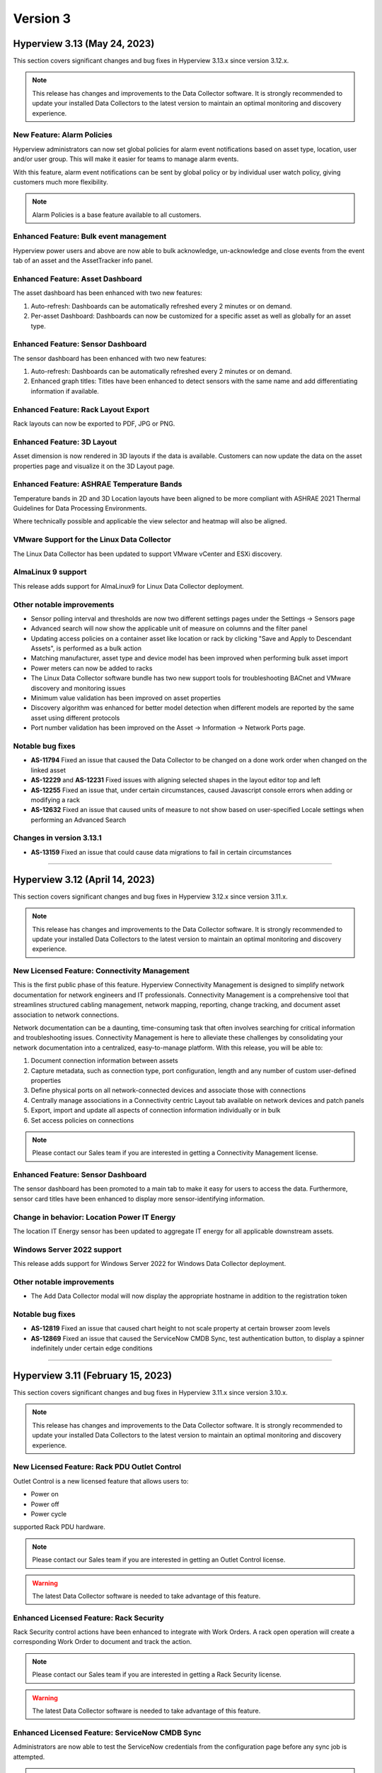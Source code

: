 #########
Version 3
#########
*****************************
Hyperview 3.13 (May 24, 2023)
*****************************
This section covers significant changes and bug fixes in Hyperview 3.13.x since version 3.12.x.

.. raw:: html

	<div class="pb-3"><iframe src="https://player.vimeo.com/video/832040873?h=380400491b" width="640" height="360" frameborder="0" allow="autoplay; fullscreen; picture-in-picture" allowfullscreen></iframe></div>

.. note:: This release has changes and improvements to the Data Collector software. It is strongly recommended to update your installed Data Collectors to the latest version to maintain an optimal monitoring and discovery experience.

===========================
New Feature: Alarm Policies
===========================
Hyperview administrators can now set global policies for alarm event notifications based on asset type, location, user and/or user group. This will make it easier for teams to manage alarm events.

With this feature, alarm event notifications can be sent by global policy or by individual user watch policy, giving customers much more flexibility.

.. note:: Alarm Policies is a base feature available to all customers.

=======================================
Enhanced Feature: Bulk event management
=======================================
Hyperview power users and above are now able to bulk acknowledge, un-acknowledge and close events from the event tab of an asset and the AssetTracker info panel.

=================================
Enhanced Feature: Asset Dashboard
=================================
The asset dashboard has been enhanced with two new features:

1. Auto-refresh: Dashboards can be automatically refreshed every 2 minutes or on demand.
2. Per-asset Dashboard: Dashboards can now be customized for a specific asset as well as globally for an asset type.

==================================
Enhanced Feature: Sensor Dashboard
==================================
The sensor dashboard has been enhanced with two new features:

1. Auto-refresh: Dashboards can be automatically refreshed every 2 minutes or on demand.
2. Enhanced graph titles: Titles have been enhanced to detect sensors with the same name and add differentiating information if available.

====================================
Enhanced Feature: Rack Layout Export
====================================
Rack layouts can now be exported to PDF, JPG or PNG.

===========================
Enhanced Feature: 3D Layout
===========================
Asset dimension is now rendered in 3D layouts if the data is available. Customers can now update the data on the asset properties page and visualize it on the 3D Layout page.

==========================================
Enhanced Feature: ASHRAE Temperature Bands
==========================================
Temperature bands in 2D and 3D Location layouts have been aligned to be more compliant with ASHRAE 2021 Thermal Guidelines for Data Processing Environments.

Where technically possible and applicable the view selector and heatmap will also be aligned.

===========================================
VMware Support for the Linux Data Collector
===========================================
The Linux Data Collector has been updated to support VMware vCenter and ESXi discovery.

===================
AlmaLinux 9 support
===================
This release adds support for AlmaLinux9 for Linux Data Collector deployment.

==========================
Other notable improvements
==========================
- Sensor polling interval and thresholds are now two different settings pages under the Settings -> Sensors page
- Advanced search will now show the applicable unit of measure on columns and the filter panel
- Updating access policies on a container asset like location or rack by clicking "Save and Apply to Descendant Assets", is performed as a bulk action
- Matching manufacturer, asset type and device model has been improved when performing bulk asset import
- Power meters can now be added to racks
- The Linux Data Collector software bundle has two new support tools for troubleshooting BACnet and VMware discovery and monitoring issues
- Minimum value validation has been improved on asset properties
- Discovery algorithm was enhanced for better model detection when different models are reported by the same asset using different protocols
- Port number validation has been improved on the Asset -> Information -> Network Ports page.

=================
Notable bug fixes
=================
- **AS-11794** Fixed an issue that caused the Data Collector to be changed on a done work order when changed on the linked asset
- **AS-12229** and **AS-12231** Fixed issues with aligning selected shapes in the layout editor top and left
- **AS-12255** Fixed an issue that, under certain circumstances, caused Javascript console errors when adding or modifying a rack
- **AS-12632** Fixed an issue that caused units of measure to not show based on user-specified Locale settings when performing an Advanced Search

=========================
Changes in version 3.13.1
=========================
- **AS-13159** Fixed an issue that could cause data migrations to fail in certain circumstances

*****

*******************************
Hyperview 3.12 (April 14, 2023)
*******************************
This section covers significant changes and bug fixes in Hyperview 3.12.x since version 3.11.x.

.. raw:: html

	<div class="pb-3"><iframe src="https://player.vimeo.com/video/821341778?h=f93c6d3fb1" width="640" height="360" frameborder="0" allow="autoplay; fullscreen; picture-in-picture" allowfullscreen></iframe></div>

.. note:: This release has changes and improvements to the Data Collector software. It is strongly recommended to update your installed Data Collectors to the latest version to maintain an optimal monitoring and discovery experience.

=============================================
New Licensed Feature: Connectivity Management
=============================================
This is the first public phase of this feature. Hyperview Connectivity Management is designed to simplify network documentation for network engineers and IT professionals. Connectivity Management is a comprehensive tool that streamlines structured cabling management, network mapping, reporting, change tracking, and document asset association to network connections.

Network documentation can be a daunting, time-consuming task that often involves searching for critical information and troubleshooting issues. Connectivity Management is here to alleviate these challenges by consolidating your network documentation into a centralized, easy-to-manage platform. With this release, you will be able to:

1. Document connection information between assets
2. Capture metadata, such as connection type, port configuration, length and any number of custom user-defined properties
3. Define physical ports on all network-connected devices and associate those with connections
4. Centrally manage associations in a Connectivity centric Layout tab available on network devices and patch panels
5. Export, import and update all aspects of connection information individually or in bulk
6. Set access policies on connections

.. note:: Please contact our Sales team if you are interested in getting a Connectivity Management license.

==================================
Enhanced Feature: Sensor Dashboard
==================================
The sensor dashboard has been promoted to a main tab to make it easy for users to access the data. Furthermore, sensor card titles have been enhanced to display more sensor-identifying information.

============================================
Change in behavior: Location Power IT Energy
============================================
The location IT Energy sensor has been updated to aggregate IT energy for all applicable downstream assets.

===========================
Windows Server 2022 support
===========================
This release adds support for Windows Server 2022 for Windows Data Collector deployment.

==========================
Other notable improvements
==========================
- The Add Data Collector modal will now display the appropriate hostname in addition to the registration token

=================
Notable bug fixes
=================
- **AS-12819** Fixed an issue that caused chart height to not scale property at certain browser zoom levels
- **AS-12869** Fixed an issue that caused the ServiceNow CMDB Sync, test authentication button, to display a spinner indefinitely under certain edge conditions

*****

**********************************
Hyperview 3.11 (February 15, 2023)
**********************************
This section covers significant changes and bug fixes in Hyperview 3.11.x since version 3.10.x.

.. raw:: html

	<div class="pb-3"><iframe src="https://player.vimeo.com/video/801783109?h=c1542f621e" width="640" height="360" frameborder="0" allow="autoplay; fullscreen; picture-in-picture" allowfullscreen></iframe></div>

.. note:: This release has changes and improvements to the Data Collector software. It is strongly recommended to update your installed Data Collectors to the latest version to maintain an optimal monitoring and discovery experience.

=============================================
New Licensed Feature: Rack PDU Outlet Control
=============================================
Outlet Control is a new licensed feature that allows users to:

- Power on
- Power off
- Power cycle

supported Rack PDU hardware.

.. note:: Please contact our Sales team if you are interested in getting an Outlet Control license.

.. warning:: The latest Data Collector software is needed to take advantage of this feature.

========================================
Enhanced Licensed Feature: Rack Security
========================================
Rack Security control actions have been enhanced to integrate with Work Orders. A rack open operation will create a corresponding Work Order to document and track the action.

.. note:: Please contact our Sales team if you are interested in getting a Rack Security license.

.. warning:: The latest Data Collector software is needed to take advantage of this feature.

===============================================
Enhanced Licensed Feature: ServiceNow CMDB Sync
===============================================
Administrators are now able to test the ServiceNow credentials from the configuration page before any sync job is attempted.

.. note:: Please contact our Sales team if you are interested in getting a ServiceNow CMDB Integration license.

============================================
New Feature: Automated Catalog Data Feedback
============================================
A new feature was added to enable the automatic submission of model data to Hyperview when a previously unknown asset model is created. The information is added to a catalog improvement request queue for review and will allow Hyperview to add support to new device models more rapidly.

Hyperview Administrators can manage this setting from the "Settings -> General -> Catalog Data" page.

It is turned *Off* by default.

=============================
New Feature: Sensor Dashboard
=============================
A new sensor dashboard has been added to allow users to better visualize collected sensor data for an asset. Users will be able to toggle between list and card view for sensors.

===============================
Application Layout Improvements
===============================
- The search navigation bar has been added to the top of the product to allow for better access to Quick and Advanced Search features
- The Account Management link has been moved from the bottom left of the application layout to the top right

================================================
2D and 3D Layout: Enhanced Heatmap Visualization
================================================
Heatmap visualization has been enhanced to be more accurate and more performant.

In addition, there was a host of bug fixes, usability and performance improvements.

=================================
Sensor Data Download Improvements
=================================
Sensor data export has been improved to allow for up to 180 days of raw or daily summary data, provided that the range falls within license limits and corresponding data exists. This feature is available from both the application GUI and the API.

==========================
Other notable improvements
==========================
- "Inventory" has been added as an asset lifecycle state with support throughout the product
- Desired rack temperature property update bulk action has been extended to racks
- Improvements have been done to the discovery and monitoring sub-systems to allow for better automatic detection and management of asset IP Address changes
- The multi-rack view has been enhanced to allow for image or PDF export of side-by-side rack elevations
- Data grids have been improved throughout the product with better column filtering, clear column filter buttons, responsive behavior, and paging enhancements
- The asset status has been added to the assets by type and by location grids
- The asset monitoring state has been added to the advanced search column selector
- The asset hierarchy tree load time has been improved
- The rack asset audit page has been improved with a set of UX improvements and bug fixes
- The main navbar -> settings area has been re-organized to improve UX
- The license page has been improved to improve UX

============
Known issues
============
- **AS-12726** Certain Rack PDUs (usually older models) may return unexpected data when an outlet control operation is performed, this may cause the work order to be marked as failed even if it was performed correctly. Standard troubleshooting techniques such as making sure the latest firmware is loaded and restarting the rack PDU controller may resolve the issue. if this fails, please contact Hyperview support.

=================
Notable bug fixes
=================
- **AS-11999** Fixed an issue that caused work order grid export to have a blank asset name under certain conditions
- **AS-12235** Fixed an issue that caused redundant asset change logs to be generated when updating an asset property
- **AS-12273** Fixed an issue that caused the display of desired rack temperature alarm threshold to not be converted to locale settings
- **AS-12401** Fixed an issue that caused the asset property unit of measure to not display correctly
- **AS-12511** Fixed an issue that caused a ServiceNow Sync work order to be created even if a sync schedule is not configured


=========================
Changes in version 3.11.1
=========================
- **AS-12741** Fixed an error that could be triggered under certain conditions while cleaning up stale monitoring IP addresses from assets

=========================
Changes in version 3.11.2
=========================
- **AS-12751** Improved UX when moving a rackable asset with a NULL value for the "Consumed Rack Units" model property
- **AS-12756** Fixed an issue that prevented a Virtual Machine from being moved to its host server from the location picker

=========================
Changes in version 3.11.3
=========================
- **AS-12801** Fixed an issue that caused the 3D view slide-out state to reset if it was opened and closed
- **AS-12814** Fixed an issue that caused an asset to fail discovery if there are invalid values returned to some properties
- **AS-12816** Fixed an issue that caused some properties with very long string values to fail discovery under certain circumstances

*****

*********************************
Hyperview 3.10 (January 18, 2023)
*********************************
This section covers significant changes and bug fixes in Hyperview 3.10.x since version 3.9.x.

.. note:: This release has changes and improvements to the Data Collector software. It is strongly recommended to update your installed Data Collectors to the latest version to maintain an optimal monitoring and discovery experience.

===================================================================
Enhanced Licensed Feature: AssetTracker Gen2 Hardware Certification
===================================================================
This release adds support for MQTT-based second-generation RFID asset-tracking hardware from |Digitalor|. This support is available only on the Linux version of the Data Collector.

.. |Digitalor| raw:: html

   <a href="https://www.digitalor.com/en/" target="_blank">Digitalor</a>

.. note:: Please contact our Sales team if you are interested in getting an AssetTracker license.

*****

*********************************
Hyperview 3.9 (November 16, 2022)
*********************************
This section covers significant changes and bug fixes in Hyperview 3.9.x since version 3.8.x.

.. note:: This release has changes and improvements to the Data Collector software. It is strongly recommended to update your installed Data Collectors to the latest version to maintain an optimal monitoring and discovery experience.

=============================================================
Enhanced Licensed Feature: ServiceNow CMDB Sync Field Mapping
=============================================================
ServiceNow CMDB Sync has been improved in two ways:

1. Hyperview asset data fields are now exposed and can be mapped to custom import field names within the Import Set Table
2. Administrators can now control which asset types to sync to ServiceNow CMDB

.. note:: Please contact our Sales team if you are interested in getting a ServiceNow CMDB Sync license.

=========================================
2D and 3D Layout Visualization: New Icons
=========================================
Power users and above can now add fire safety shapes to 2D and 3D layouts. The following new shapes have been added:

- Sprinkler head
- Fire extinguisher
- Smoke detector
- Fire strobe
- Fire alarm pull

In addition, there was a host of minor bug fixes, usability and performance improvements.

======================================================
BACnet/IP is now supported in the Linux Data Collector
======================================================
The Linux Data Collector is now able to monitor BACnet/IP assets.

.. note:: As part of this work, the Data Collector will act as a BACnet/IP client. The BACnet server functionality has been removed from the product.

===========================
Rack Temperature Management
===========================
Rack temperature management has been improved.

The desired rack temperature property can now be set on the location and inherited by child racks. It is also customizable on a rack-by-rack basis.

Additional temperature thresholds have been added to allow users to trigger alarm events based on this new property. These thresholds are disabled by default and can be enabled by administrators.

========================
Bulk Action improvements
========================
- Users can now update certain asset properties such as design value or desired rack temperature in bulk
- Users can now set the control operations Data Collector
- Users can now set the control operations firmware update credentials

============================
Control Operations: Firmware
============================
For devices that use HTTP/HTTPS for firmware updates. Users can now select either HTTP or HTTPS for the protocol and customize the port. The defaults will remain HTTPS and 443 for protocol and port respectively.

==========================
Other notable improvements
==========================
- IPMI discovery for Supermicro has been improved. **Please make sure to update to the latest version of the Data Collector**
- Network devices will now show the interface alias if there is one configured and the device supports RFC2863
- New customers will receive a new activation email template from the platform
- The sensor value retrieval API has been refactored for more performance
- The Settings navigation menu has been improved for better usability
- User password validation rules have been improved
- Asset weight is now indexed and can be used in Advanced Search
- Asset properties that are inherited from the catalog, such as rated power, rated voltage and consumed rack units, are now indexed and can be used in Advanced Search
- Power Supplies can now be added as custom components
- The "Desired Temperature" property name has been renamed to "Desired Rack Temperature" to better reflect its function

============
Known issues
============
- **AS-12305** When navigating to advanced search results from a direct link, further filtering can be broken if the search location is not the All location
- **AS-12317** If a Rack PDU with rack door security is moved between two racks the Asset Tree decoration will be displayed on both racks until the next browser refresh

=================
Notable bug fixes
=================
- **AS-12016** Fan sensors detected over IPMI had the wrong type
- **AS-12043** Certain browser settings can cause exported data filename to have the word "undefined" in place of timezone
- **AS-11959** AssetTracker RFID Tag collision alarm events could not be cleared under certain circumstances
- **AS-12145** Advanced Search did not convert filter values to user locale settings
- **AS-12288** Small rectangle grids could not be created in 2D location layout

========================
Changes in version 3.9.1
========================
- **AS-12289** Fixed an issue where the same GUID returned over IPMI can cause Dell servers to be merged
- **AS-12326** Fixed an issue that caused layouts without a grid to not be rendered correctly
- **AS-6832** Enhanced results view in the asset picker component to support more than 10 search results

========================
Changes in version 3.9.2
========================
- **AS-12329** Fixed an issue that caused the Desired Rack Temperature warning threshold to be missing a "less than" condition
- **AS-12392** Fixed an issue that caused the property list to be empty when adding new property-based sensor thresholds

========================
Changes in version 3.9.3
========================
- **AS-11880** Fixed an issue that caused certain switches to be merged
- **AS-12397** Fixed a bug that caused the storage gauge to appear broken under certain conditions
- **AS-12199** Enhanced Juniper EX virtual chassis support
- **AS-12217** Enhanced support for RLE technologies sensors
- **AS-12242** Enhanced support for Juniper EX switch sensors
- **AS-12318** Enhanced support for Rittal LCP Cooling systems
- **AS-12346** Added support for Servercheck SensorGateway

*****

**********************************
Hyperview 3.8 (September 16, 2022)
**********************************
This section covers significant changes and bug fixes in Hyperview 3.8.x since version 3.7.x.

.. note:: Please install the latest Data Collector for optimal device monitoring and discovery.

============================================================================
Enhanced Licensed Feature: ServiceNow CMDB Sync Integration With Work Orders
============================================================================
ServiceNow CMDB Sync schedule and report are now available in the Work Orders section of the product.

.. image:: /release-notes/media/sn_cmdb_sync_workorder.png
   :width: 1919
   :alt: ServiceNow CMDB Sync work order

.. note:: Please contact our Sales team if you are interested in getting a ServiceNow CMDB Sync license.

============================================================
2D and 3D Layout Visualization: Power Utilization Percentage
============================================================

Rack Power Utilization has been added as a visualization option in the 2D and 3D view panel asset data.

.. image:: /release-notes/media/power_utilization_percentage_view.png
   :width: 1919
   :alt: Power utilization percentage layout view

==========================
Other notable improvements
==========================

- SVG background image support has been improved in 3D layouts
- Serial Number matching algorithm has been improved
- Location picker improvements across the product
- Advanced Grids have been improved to deal better with browser disconnections and timeouts
- A new analyzer was added to automatically calculate the power utilization percentage for racks and locations
- The Rack Space KPIs dashboard widget has been improved to work better on small screens
- Improved multi-rack layout view to page data properly on high-resolution screens with large zoom levels
- Improved Dell iDRAC SNMP definitions to support power consumption sensors

=================
Notable bug fixes
=================
- **AS-11969** Unable to clear some asset properties after setting them to null
- **AS-11555** Certain conditions can cause the Linux Data Collector update script to ignore errors
- **AS-11772** Firmware installations data grid does not match partial IP addresses consistently

========================
Changes in version 3.8.1
========================
- **AS-12076** Addressed a bug that could trigger errors during WMI discovery

========================
Changes in version 3.8.2
========================
- **AS-12103** Enhanced reaction time to the **Sync Now** request in the ServiceNow CMDB Sync feature

========================
Changes in version 3.8.3
========================
- **AS-12128** Optimized discovery analyzer data dequeue algorithm

========================
Changes in version 3.8.4
========================
- **AS-12138** Fixed a table width issue in the rack asset audit page
- **AS-12139** and **AS-12140** Optimized sensor indexing efficiency
- **AS-12141** Changed steady state sensor computations for container assets, e.g. racks, from every 15 minutes to every 20 minutes

========================
Changes in version 3.8.5
========================
- **AS-12186** Fixed an issue that could cause the change log data grid to not render properly when certain log messages are detected

*****

*******************************
Hyperview 3.7 (August 24, 2022)
*******************************
This section covers significant changes and bug fixes in Hyperview 3.7.x since version 3.6.x.

.. raw:: html

	<div class="pb-3"><iframe title="vimeo-player" src="https://player.vimeo.com/video/745165617?h=e0e366da7e" width="640" height="360" frameborder="0" allowfullscreen></iframe></div>

.. note:: Please install the latest Data Collector for optimal device monitoring and discovery.

=======================
New feature: Work Notes
=======================

Work Notes is a new feature that is part of the core application license and is available to all users. It enables new asset-centric collaboration workflows. For example:

- Write prioritized notes on an asset
- Attach documents and images to Work Notes
- Tag users in Work Notes and receive notifications when tagged in a note

=================================================================
Enhanced licensed feature: Firmware Management -> Update Firmware
=================================================================

Firmware update capability is now enabled on the **Linux** version of the Data Collector on the AMD64 and ARM64 versions.

.. note:: Please contact our Sales team if you are interested in getting a Firmware Management license.

==========================
Other notable improvements
==========================

- The Raspberry Pi version of the Linux Data Collector is now out of beta
- The License page has been improved to show full license information
- The Management of AssetTracker alarms has been improved, with more analytics and automatic resolution of certain alarm events
- The Design Value property has been added to Advanced Search

=================
Notable bug fixes
=================

- **AS-11399:** Sensor graph does not get generated upon switching from a time range that has no data to a time range with data
- **AS-11306:** Information dropdown not optimized for lower resolution screens
- **AS-11412:** While editing a floor plan layout, Snap to Grid becomes read-only upon selection
- **AS-11795:** All-location status not updated under certain circumstances
- **AS-11908:** Mobile navbar cuts off for lower resolution mobile devices

*****

*****************************
Hyperview 3.6 (July 15, 2022)
*****************************
This section covers significant changes and bug fixes in Hyperview 3.6.x since version 3.5.x.

.. raw:: html

	<div class="pb-3"><iframe src="https://player.vimeo.com/video/733686558?h=d127d279dc" width="640" height="360" frameborder="0" allow="autoplay; fullscreen; picture-in-picture" allowfullscreen></iframe></div>

.. note:: Please install the latest Data Collector for optimal device monitoring and discovery.

========================
New feature: Work Orders
========================
Work Orders is a new subsystem in Hyperview. It is the information hub to track operations that interact with external systems, for example, a bulk firmware update Job.
The Work Orders feature is part of the standard Hyperview license. Certain features that interact with it may be licensed separately.

==============================================================================
Enhanced licensed feature: Firmware Management -> Unmanaged Firmware Reporting
==============================================================================
Both managed and unmanaged firmware can now be viewed, searched and reported on centrally.

=================================================================
Enhanced licensed feature: Firmware Management -> Update Firmware
=================================================================
Administrators and data center managers can now trigger an update of managed firmware centrally. This is available for individual devices and as a bulk action.

.. note:: Please contact our Sales team if you are interested in getting a Firmware Management license.

==========================================================
New licensed feature: Integrations -> ServiceNow CMDB Sync
==========================================================
Hyperview is now able to dynamically push asset information to ServiceNow CMDB. The integration works with the ServiceNow Import Set API and has been tested with ServiceNow (Rome).

.. note:: Please contact our Sales team if you are interested in getting a ServiceNow CMDB sync license.

==========
3D layouts
==========
3D layouts now have a **focus** mode that allows users to focus on a subset of the assets on display. This is especially useful for larger data centers.

Multi-level heat maps are now available as a layer in 3D layouts for racks that have appropriately linked sensors.

==========================
Other notable improvements
==========================

- Login page design and functionality has been improved.
- User experience for copy-and-paste of labels has been improved.
- AssetTracker data grid filtering, sorting and export features were improved.

===========
API changes
===========
.. tip:: As of version 3.6 API changes are now in the :ref:`API Changelog<Api_changelog-doc>` section of the documentation.

=================
Notable bug fixes
=================

- **AS-11398:** Invalid GUIDs reported by assets during auto-discovery are ignored.

- **AS-11435:** Certain SVG formatted images were not displaying correctly in the 3D layout. This is now fixed.

- **AS-11371:** Placing a tile on a grid after a tile was placed there and deleted was causing an error. This is now fixed.

- **AS-11370:** Loading placeholder remains under asset tree when height is changed. This is now fixed.

- **AS-11556:** Peak/Average kWh sensors were computing every other hour/day. This is now fixed.

- **AS-11550:** Reachability monitoring was setting the last check value in the wrong field. This caused the feature to work too hard for results. This is now fixed.

- **AS-10643:** Users that did not have the Administrator role could not go to Advanced search if they did not have access to the All location. This is now fixed.

============
Known issues
============
* **AS-11759** Advanced Search location picker does not support selecting inaccessible nodes with only non-container, device asset children.

*****

***************************
Hyperview 3.5 (May 3, 2022)
***************************
This section covers significant changes and bug fixes in Hyperview 3.5.x since version 3.4.x.

.. raw:: html

	<div class="pb-3"><iframe src="https://player.vimeo.com/video/709661189?h=bbbe16c9b7" width="640" height="360" frameborder="0" allow="autoplay; fullscreen; picture-in-picture" allowfullscreen></iframe></div>

.. note:: Please install the latest Data Collector for optimal device monitoring and discovery.

==========
3D layouts
==========
You can now view location floor plan layouts in 3D. The Layout page (location → *Layout*) features a new button that lets you toggle between 3D and 2D views. In addition to details surfaced in 2D view, a location layout's 3D view shows important information such as:

* Assets contained within each rack
* Floor-, underfloor-, and ceiling-mounted assets
* Height of floor-mounted assets, such as racks

If product dimensions are missing in model data, default values are used for 3D visualization. Furthermore, a View Contained Assets button appears in 3D view which lets you select floor-mounted assets to reveal contained assets. Hovering on a floor-mounted or contained asset shows the name of the asset. Clicking the asset shows a pop-up with relevant details, and double-clicking it opens its Dashboard.

.. note:: 3D view is currently read-only and limited to 1000 floor-mounted assets. Only layouts with grids are supported. Shapes, labels, environmental sensor icons, and Rack Security icons currently appear in 2D.

==========================
New widgets: Asset Summary
==========================
Location and Rack Dashboards now feature an Asset Summary widget by default. It shows the number of descendent assets that have Critical, Warning, and Normal alarm event statuses. You can click the View Assets button for a given status to see corresponding assets in the Advanced Search grid.

===========================
Rack Elevation enhancements
===========================
Rack Elevation views (on the rack layout, multi-rack views, and the Rack Elevation dashboard widget) now feature Status and Lifecycle State settings that are preserved and applied across all racks for the current user. Status, which is selected by default, lets you highlight contained assets in the Rack Elevation based on alarm status (Normal, Warning, and Critical). Lifecycle state highlights assets based on their current lifecycle state (Active, Planned, Procurement, Staging, and Retired). Based on your selection, the right edge of an asset in the Rack Elevation will be highlighted to indicate its Status or Lifecycle State value.

============================
Advanced Search improvements
============================
The Type field is now optional in the Advanced Search Filters pane (*Search → Advanced → Filters*) while selecting and filtering on property and sensor filters, Status, and Lifecycle State. Additionally, columns are not filtered for a given asset type.

==========================
Other notable improvements
==========================
While updating an asset's location from the *Information → Properties* page, a warning appears if the new location's access policy differs from that of the current location. If you are an Administrator, the warning message will allow you to select which access policy to apply. For Data Center Managers and Power Users, the options in the warning message will be read-only.

===========
API changes
===========
.. tip:: All API changes are reflected in the corresponding Open API (aka Swagger) interfaces, which can be accessed from the *Help* menu in Hyperview.

New AssetSummaryWidget endpoint
-------------------------------
+-----------------------------------------------------------------------+------------------------------------------------------------------------------------------------------------+
| **New API Route**                                                     | **Description**                                                                                            |
+-----------------------------------------------------------------------+------------------------------------------------------------------------------------------------------------+
| ``GET /api/asset/widget/assetSummaryWidget/{assetId}``                | Returns status names and number of contained assets for the AssetSummaryWidget                             |
+-----------------------------------------------------------------------+------------------------------------------------------------------------------------------------------------+

Other notable changes
---------------------
The ``AssetDTO`` object now features an ``accessPolicyId`` field.

=================
Notable bug fixes
=================
* **AS-11233** The Rack Space Availability location widget was querying each child rack's sensors instead of using its own computed sensors. This has been addressed. As a result, the Rack Space Availability widget is much more efficient for locations with many racks.
* **AS-11249** While using Google Chrome on iOS or iPadOS version 15.x.x, the background image of a location layout would cover the grid and any assets, labels, and environmental sensors that are included. This has been fixed.

============
Known issues
============
* **AS-11248** Certain products have their Rated Power set to 0 in the Hyperview Catalog, which is incorrect and throwing computed sensor analyzer exceptions.
* **AS-11399** Sensor graphs do not appear if you switch from a time range with no data to a time range that has data. This persists as long as the current graph modal is open.
* **AS-11412** While aligning objects on a floor plan layout, selecting the Snap to Grid option makes it read-only for the remainder of the Edit session.

========================
Changes in version 3.5.1
========================
Enhancements
------------
* Daily sensor summary computation is now much more efficient. Note that daily summary data is calculated after UTC midnight.
* The Help link on the Bulk Import page has been removed in order to reduce visual clutter.

*****

*****************************
Hyperview 3.4 (April 6, 2022)
*****************************
This section covers significant changes and bug fixes in Hyperview 3.4.x since version 3.3.x.

.. raw:: html

	<div class="pb-3"><iframe src="https://player.vimeo.com/video/698389123" width="640" height="360" frameborder="0" allow="autoplay; fullscreen" allowfullscreen></iframe></div>

.. note:: Please install the latest Data Collector for optimal device monitoring and discovery.

==========================
Product catalog management
==========================
You can now access the product catalog directly from Hyperview. Users can now also add their own models and model images. A new Catalog menu is available as part of the default Infrastructure Management license, which lets all users view and search existing device models (*Catalog → Models*) and manufacturers (*Catalog → Manufacturers*). Both pages are searchable and can be filtered to find the exact set of records you are looking for.

Catalog records have three possible sources: Application (retrieved from the master product catalog), Discovery (discovered locally), and User (added and managed manually by Power Users and above; note that Power Users cannot delete records). Furthermore, you can bulk update the asset model; see "New bulk actions..." section below.

=========================================
New licensed feature: Firmware Management
=========================================
Firmware Management is a separately licensed set of features that lets you view and interact with firmware records. For example, you can:

* Look up assets that have a specific firmware version installed
* Review firmware versions and associated assets
* Download firmware
* View firmware release notes
* Get alerted to outdated firmware

.. note:: Please contact our Sales team if you are interested in getting a Firmware Management license.

=================================
Linux Data Collector enhancements
=================================
Starting with Hyperview 3.4, the Linux Data Collector for AMD64 architectures is formally out of beta. We have also added a new Data Collector for Raspberry Pi devices (RPI ARM64) that is currently in beta. Administrators can download the latest Data Collectors from *Discoveries → Download Data Collector*.

In addition, both Linux Data Collector types have been enhanced as follows:

* Now supports CentOS (version 7 or later) and Red Hat Enterprise Linux (versions 7.x and 8.x).
* Features a new update script (*update-dc.sh*) that lets you preserve your existing configuration.
* AssetTracker support added (only relevant to AssetTracker licensees).
* You can now configure proxies.
* Added support for Modbus TCP protocol.

====================================================
New bulk actions: Update Access Policy, Update Model
====================================================
Hyperview has two new bulk actions:

* Update Access Policy (which lets Administrators update the Access Policy for selected assets), and
* Update Model (which allows Power Users and above to update the asset model for selected assets of interchangeable types).

Both actions are available from the Bulk Actions menu on the Assets By Type, Assets By Location, and Advanced Search pages.

=====================================================
New Delta-T and average temperature sensors for racks
=====================================================
The following new computed sensors have been added for racks with linked temperature sensors:

* Average Temperature Front Top (shows the average temperature in the front top part of the rack)
* Average Temperature Rear Top (shows the average temperature in the rear-top part of the rack)
* Average Temperature Front Middle (shows the average temperature in the front-middle part of the rack)
* Average Temperature Rear Middle (shows the average temperature in the rear-middle part of the rack)
* Average Temperature Front Bottom (shows the average temperature in the front bottom part of the rack)
* Average Temperature Rear Bottom (shows the average temperature in the rear-bottom part of the rack)
* Delta-T Top (shows the difference between the average front and rear temperatures for the top of the rack)
* Delta-T Middle (shows the difference between the average front and rear temperatures for the middle of the rack)
* Delta-T Bottom (shows the difference between the average front and rear temperatures for the bottom of the rack)

Values will be in Celsius or Fahrenheit, as per your locale settings (*Settings → Locale*; Administrator-only). Note that the availability of these sensors will depend on which rack sides (front or rear) and RUs (in the front, middle, or back) the temperature sensors are linked to. For example, for each side of a 42 RU rack, RUs 1-14 are considered the bottom, 15-28 are considered the middle, and 29-42 are considered the top.

Furthermore, Power Users and above can specify how average temperature values are calculated for Delta-T sensors (i.e. subtract front from rear, or rear from front). A new Cooling section has been added to the Properties page (rack → *Information → Properties*) that features a relevant Rack Delta-T Calculation Orientation property.

==========================
Miscellaneous improvements
==========================
* Assets By Type and Assets By Location pages now feature an "Open in Advanced Search" button that opens the current grid as Advanced Search results.
* The Advanced Search grid features a new default column, Lifecycle State. Furthermore, you can now filter by Status and Lifecycle State values.
* Line Card/Switch Module is now available as a custom component type.
* Location heat maps have been improved to only use recent sensor values (i.e. updated within 30 minutes).
* Monitoring is automatically turned on for discovered devices that were originally manually created (assuming the discovery's "Monitor newly discovered assets by default" setting is turned on).
* The Cost Per Kilowatt location property has been updated to Cost Per Kilowatt Hour, which is typically more relevant.
* Rack Elevation label settings are now automatically saved in your browser and applied to all racks.
* Pop-up text for Location picker search results (for example, while linking sensors) now feature full asset location paths.
* Enhance Geist Rack PDU SNMP definitions now support an additional discoverable serial number.
* The License page (*Settings → License*) now shows installed feature licenses in green and other feature licenses in orange.
* The Information dropdown menu for assets now groups related menu items.

===========
API changes
===========
.. tip:: All API changes are reflected in the corresponding Open API (aka Swagger) interfaces, which can be accessed from the *Help* menu in Hyperview.

Deprecations
------------
.. note:: Do not write new integrations for deprecated routes as they will be removed in a future release. If you have already integrated against a route that is currently deprecated (or is slated for deprecation), please update the existing integration accordingly.

The following endpoints have been deprecated in Hyperview 3.4:

* ``/api/asset/alarmEvents``
* ``/api/asset/assetsByType``
* ``/api/asset/assetTrackerAlarmEvents``
* ``/api/asset/containedAssets/general/{assetId}``
* ``/api/asset/customComponents``
* ``/api/asset/pduBreakers`` (``POST`` only)

New AvailableFirmwareVersions endpoint (licensed feature)
---------------------------------------------------------
+-----------------------------------------------------------------------+------------------------------------------------------------------------------------------------------------+
| **New API Route**                                                     | **Description**                                                                                            |
+-----------------------------------------------------------------------+------------------------------------------------------------------------------------------------------------+
| ``GET /api/asset/availableFirmwareVersions/{assetId}``                | Returns a list of all available firmware versions for a specific asset                                     |
+-----------------------------------------------------------------------+------------------------------------------------------------------------------------------------------------+

New Bulk endpoints
------------------
+-----------------------------------------------------------------------+------------------------------------------------------------------------------------------------------------+
| **New API Route**                                                     | **Description**                                                                                            |
+-----------------------------------------------------------------------+------------------------------------------------------------------------------------------------------------+
| ``POST /api/asset/bulk/assets/updateAccessPolicy``                    | Updates associations between a single access policy and one or more assets                                 |
+-----------------------------------------------------------------------+------------------------------------------------------------------------------------------------------------+
| ``POST /api/asset/bulk/assets/updateProduct``                         | Updates associations between a single product and one or more assets                                       |
+-----------------------------------------------------------------------+------------------------------------------------------------------------------------------------------------+

New FirmwareDownload endpoints (licensed feature)
-------------------------------------------------
+-----------------------------------------------------------------------+------------------------------------------------------------------------------------------------------------+
| **New API Route**                                                     | **Description**                                                                                            |
+-----------------------------------------------------------------------+------------------------------------------------------------------------------------------------------------+
| ``GET /api/product/firmwareDownload/installFile/{firmwareVersionId}`` | Downloads a specific firmware version                                                                      |
+-----------------------------------------------------------------------+------------------------------------------------------------------------------------------------------------+
| ``GET /api/product/firmwareDownload/releaseNote/{firmwareVersionId}`` | Downloads a firmware version's release notes                                                               |
+-----------------------------------------------------------------------+------------------------------------------------------------------------------------------------------------+

New FirmwareVersions endpoints (licensed feature)
-------------------------------------------------
+-----------------------------------------------------------------------+------------------------------------------------------------------------------------------------------------+
| **New API Route**                                                     | **Description**                                                                                            |
+-----------------------------------------------------------------------+------------------------------------------------------------------------------------------------------------+
| ``GET /api/product/firmwareVersions/{firmwareVersionId}``             | Returns details of a single firmware version                                                               |
+-----------------------------------------------------------------------+------------------------------------------------------------------------------------------------------------+
| ``GET /api/product/firmwareVersions/firmware/{firmwareId}``           | Returns a list of firmware versions for a specific firmware                                                |
+-----------------------------------------------------------------------+------------------------------------------------------------------------------------------------------------+

New Manufacturers endpoints
---------------------------
+-----------------------------------------------------------------------+------------------------------------------------------------------------------------------------------------+
| **New API Route**                                                     | **Description**                                                                                            |
+-----------------------------------------------------------------------+------------------------------------------------------------------------------------------------------------+
| ``GET /api/product/manufacturers``                                    | Returns a list of manufacturers                                                                            |
+-----------------------------------------------------------------------+------------------------------------------------------------------------------------------------------------+
| ``POST /api/product/manufacturers``                                   | Creates a manufacturer                                                                                     |
+-----------------------------------------------------------------------+------------------------------------------------------------------------------------------------------------+
| ``DELETE /api/product/manufacturers/{id}``                            | Deletes a specific manufacturer                                                                            |
+-----------------------------------------------------------------------+------------------------------------------------------------------------------------------------------------+
| ``PUT /api/product/manufacturers/{id}``                               | Updates a specific manufacturer                                                                            |
+-----------------------------------------------------------------------+------------------------------------------------------------------------------------------------------------+

New PduBreakers endpoint
------------------------
+-----------------------------------------------------------------------+------------------------------------------------------------------------------------------------------------+
| **New API Route**                                                     | **Description**                                                                                            |
+-----------------------------------------------------------------------+------------------------------------------------------------------------------------------------------------+
| ``PUT /api/asset/pduBreakers/breakerStatus/{pduBreakerId}``           | Updates a PDU breaker status                                                                               |
+-----------------------------------------------------------------------+------------------------------------------------------------------------------------------------------------+

New ProductProperties endpoints
-------------------------------
+-----------------------------------------------------------------------+------------------------------------------------------------------------------------------------------------+
| **New API Route**                                                     | **Description**                                                                                            |
+-----------------------------------------------------------------------+------------------------------------------------------------------------------------------------------------+
| ``GET /api/product/productProperties/{productId}``                    | Returns a list of product properties                                                                       |
+-----------------------------------------------------------------------+------------------------------------------------------------------------------------------------------------+
| ``POST /api/product/productProperties/{productId}``                   | Creates a product property                                                                                 |
+-----------------------------------------------------------------------+------------------------------------------------------------------------------------------------------------+
| ``DELETE /api/product/productProperties/{id}``                        | Deletes a product property                                                                                 |
+-----------------------------------------------------------------------+------------------------------------------------------------------------------------------------------------+
| ``PUT /api/product/productProperties/{id}``                           | Updates a product property                                                                                 |
+-----------------------------------------------------------------------+------------------------------------------------------------------------------------------------------------+

New ProductPropertyKeys endpoint
--------------------------------
+-----------------------------------------------------------------------+------------------------------------------------------------------------------------------------------------+
| **New API Route**                                                     | **Description**                                                                                            |
+-----------------------------------------------------------------------+------------------------------------------------------------------------------------------------------------+
| ``GET /api/product/productPropertyKeys/{productTypeId}``              | Returns all property keys for a product type                                                               |
+-----------------------------------------------------------------------+------------------------------------------------------------------------------------------------------------+

New Products endpoints
----------------------
+-----------------------------------------------------------------------+------------------------------------------------------------------------------------------------------------+
| **New API Route**                                                     | **Description**                                                                                            |
+-----------------------------------------------------------------------+------------------------------------------------------------------------------------------------------------+
| ``GET /api/product/products``                                         | Returns a list of products                                                                                 |
+-----------------------------------------------------------------------+------------------------------------------------------------------------------------------------------------+
| ``POST /api/product/products``                                        | Creates a new product                                                                                      |
+-----------------------------------------------------------------------+------------------------------------------------------------------------------------------------------------+
| ``DELETE /api/product/products/{id}``                                 | Deletes a product                                                                                          |
+-----------------------------------------------------------------------+------------------------------------------------------------------------------------------------------------+
| ``PUT /api/product/products/{id}``                                    | Updates a product                                                                                          |
+-----------------------------------------------------------------------+------------------------------------------------------------------------------------------------------------+
| ``GET /api/product/products/{id}``                                    | Returns a specific product                                                                                 |
+-----------------------------------------------------------------------+------------------------------------------------------------------------------------------------------------+

New UserProductImages endpoints
-------------------------------
+-----------------------------------------------------------------------+------------------------------------------------------------------------------------------------------------+
| **New API Route**                                                     | **Description**                                                                                            |
+-----------------------------------------------------------------------+------------------------------------------------------------------------------------------------------------+
| ``GET /api/product/userProductImages/{productId}``                    | Returns a list of product images                                                                           |
+-----------------------------------------------------------------------+------------------------------------------------------------------------------------------------------------+
| ``POST /api/product/userProductImages/{productId}``                   | Uploads a product image and associated data                                                                |
+-----------------------------------------------------------------------+------------------------------------------------------------------------------------------------------------+
| ``DELETE /api/product/userProductImages/{id}``                        | Deletes a product image                                                                                    |
+-----------------------------------------------------------------------+------------------------------------------------------------------------------------------------------------+

=================
Notable bug fixes
=================
* **AS-10898** (Document Management licensees only) Added missing validation for the Add button in the Add Document modal.
* **AS-10899** (Document Management licensees only) It was possible to submit an Add New Document request without selecting a file. This has been addressed.
* **AS-11007** Assets would not get reindexed for search upon deleting an asset property. This has been fixed.
* **AS-11012** Fixed some typos for Spanish locales.

============
Known issues
============
* **AS-10643** Users without access to the All location cannot open the Advanced Search page.
* **AS-11064** If you change an asset's type from "Small UPS" to "UPS" (and assuming the Small UPS was under the rack), the asset's location stays the same.
* **AS-11247** Upon applying Advanced Search filters that do not return any assets, refreshing the page using your browser's Reload/Refresh button shows an incorrect (and redundant) Bootstrap message. The same issue appears for assets without any children if you go to *Information → Assets → Open in Advanced Search*.
* **AS-11249** While using Google Chrome on iOS or iPadOS version 15.x.x, the background image of a location layout covers the grid and any assets, labels, and environmental sensors that are included.

*****

********************************
Hyperview 3.3 (January 17, 2022)
********************************
This section covers significant changes and bug fixes in Hyperview 3.3.x since version 3.2.x.

.. raw:: html

	<div class="pb-3"><iframe src="https://player.vimeo.com/video/669621536" width="640" height="360" frameborder="0" allow="autoplay; fullscreen" allowfullscreen></iframe></div>

.. note:: Please ensure you have the latest Data Collector installed for optimal device monitoring and discovery.

==================================
New licensed feature: AssetTracker
==================================
AssetTracker is an RFID asset tracking solution for data centers that lets you detect and audit assets at the rack U level in real-time. AssetTracker master modules are physically installed on racks you wish to track, which in turn host RFID tags that are attached to racked assets. Expansion modules can be daisy-chained to master modules as needed. Module and asset tag records can be viewed and managed from the new licensee-only AssetTracker page (*Assets → AssetTracker*).

The Hyperview Data Collector has been enhanced in this version to communicate with AssetTracker modules. Relevant alarm events are generated at the rack or All location levels, as appropriate, which makes it convenient to stay on top of changes. Fields for AssetTracker Master Module ID (the unique identifier for a given module) and AssetTracker ID (the unique identifier for a tag) now appear across the Properties page, the Add New page, and modals to add or update asset records. Furthermore, the Advanced Search page has been enhanced to include new Asset Property (String) filters for AssetTracker Master Module ID and AssetTracker ID.

.. note:: Please contact our Sales team if you are interested in getting an AssetTracker license.

=================================================
Linux support for Hyperview Data Collector (beta)
=================================================
This release features a beta version of the Hyperview Data Collector for Linux. It is compatible with Debian 10.xx and 11.xx, and Ubuntu Server LTS 18.04.xx and 20.04.xx. The Download Data Collector modal (*Discoveries → Data Collectors → Download Data Collectors*; Administrator-only) now lets you specify the OS you wish to download the data collector for. Note that at this time the Linux data collector only supports the following protocols: SSH, SNMP, and IPMI. Other than that, from a Hyperview user's standpoint, the overall discovery experience is identical for Windows and Linux data collectors.

==========================
Miscellaneous improvements
==========================
* The Saved Searches feature in Advanced Search now lets any kind of user (including read-only users) save and delete personal searches.
* The Watched Assets grid (*Account → Watched Assets*) has been improved to show up to 100 rows per page.

===========
API changes
===========
.. tip:: All API changes are reflected in the corresponding Open API (aka Swagger) interfaces, which can be accessed from the *Help* menu in Hyperview.

New endpoints
-------------
The following routes have been added to the Hyperview API (only relevant to AssetTracker licensees):

* ``GET /api/asset/assetTrackerAlarmEvents``: Returns a list of events for a specific AssetTracker asset
* ``GET /api/asset/assetTrackerContainedAssets``: Returns a list of AssetTracker assets or placeholder assets that are contained inside the given AssetTracker parent
* ``GET /api/asset/assetTrackerMasterModuleData``: Retrieves all AssetTracker master module data
* ``DELETE /api/asset/assetTrackerMasterModuleData/{id}``: Deletes a specific AssetTracker master module's data

=================
Notable bug fixes
=================
* **AS-9983** While entering a value for a Date custom property, the date format was occasionally inconsistent and threw a console error. This has been fixed.
* **AS-10449** The Asset Hierarchy would not load for users who do not have access to the All location. This has been fixed.
* **AS-10513** (Document Management licensees only) A false error message and console error would appear upon adding a document of Link type. This has been addressed.
* **AS-10536** (API) As an API client, moving a rackable asset with an Unknown rack side to a rack would not throw an exception. This has been fixed.
* **AS-10540** For rackable devices, updating the Rack Unit property value from 1 or more to 0, and then back to the original value would incorrectly throw an exception. This has been addressed.

============
Known issues
============
* **AS-10643** Users who do not have access to the All location cannot open the Advanced Search page.
* **AS-10874** (AssetTracker licensees only) Using a NETUN Scanner to scan asset tags results in duplicate AssetTracker ID entries and log entries.

========================
Changes in version 3.3.1
========================
Bug fixes
---------
* **AS-10974** Fixed an issue with the linked Sales email for unlicensed features.

========================
Changes in version 3.3.2
========================
Bug fixes
---------
* **AS-11008** Increased the length of Choice custom property values to 256 characters per line in order to accommodate more choices per custom property.

*****

*********************************
Hyperview 3.2 (November 18, 2021)
*********************************
This section covers significant changes and bug fixes in Hyperview 3.2.x since version 3.1.x.

.. raw:: html

	<div class="pb-3"><iframe src="https://player.vimeo.com/video/646672064" width="640" height="360" frameborder="0" allow="autoplay; fullscreen" allowfullscreen></iframe></div>

.. note:: Please ensure you have the latest Data Collector installed for optimal device monitoring and discovery.

=================================
New bulk action: Update Lifecycle
=================================
You can now update lifecycle values for one or more eligible assets from the Bulk Actions menu, which in turn is available from Advanced Search, Assets By Type, and Assets By Location pages. Eligible assets are all asset types except Location, Rack, and Unknown. The Bulk Update Lifecycle modal allows you to set values for one or more of the following fields: State, Commission Date, Retirement Date and End of Life Date.

========================================================
New Saved Search feature and various search enhancements
========================================================
The Advanced Search page now lets you save searches to be re-run later. There are two new buttons on the page: *Save* (lets you save a search) and *Saved Searches* (opens the Saved Searches panel, which lists existing saved personal and global searches). Any user can perform an Advanced Search, apply filters, write a manual query, or both, and then save it. Personal saved searches are only available to the user who created them and are listed under My Searches in the Saved Searches panel. Only Administrators can save and manage global searches, which are available to all users and appear under Global Searches in the Saved Searches panel. To apply a personal or global saved search, simply select it in the panel and click Search.

Furthermore, starting with this version:

* Advanced Search supports two new columns and filters that can be added from the Filters panel: IP Address and Bay Location. If there are multiple IP addresses for a given asset, they will appear as a comma-separated string.
* The Advanced Search page features a new Refresh button.
* You can search by component serial number using Quick Search and Advanced Search.

=====================================================
Rack Side and Rack Position support for zero U assets
=====================================================
You can now set a Rack Side (Unknown, Front, or Rear) and Rack Position (Unknown, Left, Right, Top, Bottom, Above, or Below) for zero U devices. You can specify values while creating, updating, moving, or bulk importing a zero U device, such as a rack PDU. Note that for bulk import you must use the latest Assets template from *Bulk Import → Download Template File → Assets*.

The Rack Layout page has also been enhanced to include Rack Side and Rack Position columns. Furthermore, the Properties page (*Information → Properties*) and Properties widget (on the asset dashboard) both now indicate the rack side and position in the Location field; for example: *Side: Front, Position: Top*.

==========================
Miscellaneous improvements
==========================
* Application page titles are now dynamic: instead of just saying "Hyperview" they reflect the exact context, and are easier to navigate within the browser history.
* The "Default" access policy group has been renamed to "All Users" for clarity.
* All Save buttons now show a spinner when the application is awaiting a server response.
* VMware and SSH discoveries now populate the Enclosure Serial Number field for relevant assets.

===========
API changes
===========
.. tip:: All API changes are reflected in the corresponding Open API (aka Swagger) interfaces, which can be accessed from the *Help* menu in Hyperview.

New endpoints
-------------
The following routes have been added to the Hyperview API:

* ``POST /api/asset/bulk/assets/updateLifecycle``: Updates lifecycle properties for a set of assets
* ``GET /api/asset/savedSearches``: Returns a list of saved searches for the current user
* ``POST /api/asset/savedSearches``: Creates a saved search and returns its ID
* ``GET /api/asset/savedSearches/global``: Returns a list of global saved searches
* ``DELETE /api/asset/savedSearches/user/{id}``: Deletes a personal saved search for a given user
* ``DELETE /api/asset/savedSearches/global/{id}``: Deletes a saved global search

Enhanced endpoints
------------------
The API documentation for ``POST /api/asset/search`` has been significantly improved (see *Help → Hyperview API*). Empty payload handling has been improved as well. Furthermore, you can search by ``componentSerialNumber``.

=================
Notable bug fixes
=================
* **AS-9609** Creating two busway tap-offs with the same number would throw a console error. This has been fixed.
* **AS-9826** Unknown assets were visible in the linked sensor location picker. This has been fixed.
* **AS-10130** An incorrect success message was displayed upon adding a new custom property or custom property group. This has been addressed.
* **AS-10193** Discoveries would not run if ports were blocked and the Data Collector was configured to use a proxy URL. This has been fixed.

============
Known issues
============
* **AS-9983** While entering a value for a custom property of Date type, the date format isn't always consistent and may throw a console error.
* **AS-10513** (Document Management licensees only) A false error message and console error are shown upon adding a document of Link type; the document still gets created and appears in the Documents grid.
* **AS-10536** (API) As an API client, moving a rackable asset with an Unknown rack side to a rack should throw an exception, but currently does not.
* **AS-10540** For rackable devices, updating the Rack Unit property value from 1 or more to 0, and then back to the original value currently throws an exception, even though it should not.
* **AS-10573** (API) Negative RU values while creating or updating rack asset properties are allowed despite being invalid.

========================
Changes in version 3.2.1
========================
Bug fixes
---------
* **AS-10637** Addressed a data migration issue related to indirect sensor Rack Side values.

*****

**********************************
Hyperview 3.1 (September 17, 2021)
**********************************
This section covers significant changes and bug fixes in Hyperview 3.1.x since version 3.0.x.

.. raw:: html

	<div class="pb-3"><iframe src="https://player.vimeo.com/video/610373544" width="640" height="360" frameborder="0" allow="autoplay; fullscreen" allowfullscreen></iframe></div>

.. note:: Please ensure you have the latest Data Collector installed for optimal device monitoring and discovery.

================
New bulk actions
================
The following bulk actions have been added in this release:

* Enable Monitoring
* Disable Monitoring
* Start Watching
* Stop Watching
* Update Control Credentials
* Update Custom Property

All bulk actions are available from the Bulk Actions menu in Advanced Search, Assets By Type, and Assets By Location pages for eligible assets. The Stop Watching bulk action is also available from the Watched Assets page.

.. note:: Control credentials are currently only used for Rack Security-licensed features. Please contact our Sales team if you are interested in getting a Rack Security license.

================================================
Heat map and environmental sensor visualizations
================================================
Floor Plan layouts now feature Temperature Heat Map and Environmental Sensors layers. You can toggle them from *location → Layout → View*.

Heat maps depict current temperature ranges using different colors, and are generated based on linked sensor values (avererageTemperatureFront and averageTemperatureRear rack sensors, and placedIndirectSensors location sensors). The color scheme used is consistent with other available layers (such as *View → Average Temperature Front*). Note that the heat map is only generated if the layout has a grid.

Environmental sensors (placedIndirectSensors for locations) are represented by a "T" icon for temperature sensors and an "H" icon for humidity sensors.

====================
New computed sensors
====================
The following computed sensors are now available for racks and locations:

* AverageKwhByHour
* PeakKwhByHour
* AverageKwhByDay
* PeakKwhByDay

Values are in kilowatt-hours (kWh).

======================================
New Network Components page for assets
======================================
Assets now have a Network Components page (*asset → Information → Network Components*). It lists IP addresses and network interfaces associated with the asset, if applicable (previously they would appear on the asset's Components page). Furthermore, a new MAC OUI column has been added that indicates the organizationally unique vendor or manufacturer for a given network interface.

=================================
New asset type and asset property
=================================
Hyperview now supports Node Server as an asset type. The user experience of using node servers is similar to using servers, except that unlike servers, node servers are zero U assets and cannot be placed in racks. A relevant asset property, Enclosure Serial Number, is now available on the Properties page for the following asset types: server, node server, blade server, blade storage, blade network. Note that Enclosure Serial Number is a searchable and discoverable field.

=========================
Sensor graph improvements
=========================
Numeric sensor graphs now feature a Show Zero toggle, which indicates if the zero line should be shown or not (selected by default). Furthermore, you can now pan and zoom into numeric sensor graphs (the zoom will be reset if you modify the time range).

============================
Advanced Search improvements
============================
* Type is no longer a mandatory filter (unless you want to add an asset property, custom property, or sensor filter).
* The Location filter now defaults to All to prevent ambiguity.
* Queries now also take the child and descendent assets into consideration and include them in search results (if they match the query).
* The width of the Filters panel has been increased for improved navigation on mobile screens.
* You can now filter by Enclosure Serial Number and Board Serial Number asset properties, as well as add corresponding grid columns.

==========================
Miscellaneous improvements
==========================
* The Weather widget now has ``alt`` attributes for improved accessibility.

===========
API changes
===========

.. tip:: All API changes are reflected in the corresponding Open API (aka Swagger) interfaces, which can be accessed from the *Help* menu.

New endpoints
-------------
The following routes have been added to the Hyperview API:

* ``POST /api/asset/bulk/assets/createEventNotificationRecipient``: Creates asset notification recipients between the requesting user and a set of assets
* ``POST /api/asset/bulk/assets/removeEventNotificationRecipient``: Removes asset notification recipients between the requesting user and a set of assets
* ``POST /api/asset/bulk/assets/disableMonitoring``: Disables monitoring for a set of assets
* ``POST /api/asset/bulk/assets/enableMonitoring``: Enables monitoring for a set of assets
* ``POST /api/asset/bulk/assets/updateCustomProperty``: Updates a custom property for a set of assets
* ``POST /api/asset/bulk/assets/updateControlCredentials``: Updates the associations between a control credential and a set of assets
* ``GET /api/asset/componentAssets/{assetId}/networkComponents``: Returns a list of network component assets for a given parent asset
* ``PUT /api/asset/pduBreakers/{pduBreakerId}``: Updates a PDU breaker

=================
Notable bug fixes
=================
* **AS-9849** Deleting a linked sensor would not generate a Change Log entry for the linked asset. This has been fixed.
* **AS-9901** Threshold cards (on the License page) would sometimes appear in the wrong order.
* **AS-9916** Bulk importing custom properties would fail if the asset serial number was not included (even though the asset name was included).

============
Known issues
============
* **AS-9983** When entering a date value for a custom property, the date format is inconsistent and sometimes throws a console error.
* **AS-10104** Layout heat maps do not appear on the iPhone and iPad.

========================
Changes in version 3.1.1
========================
Enhancements
------------
Sensor selection in Advanced Search has been improved.

========================
Changes in version 3.1.2
========================
Enhancements
------------
Layout performance has been improved for large data center layouts.

========================
Changes in version 3.1.3
========================
Bug fixes
---------
* **AS-10371** The Location filter on the Advanced Search page was not being respected. This has been fixed.
* **AS-10403** Clicking on the Help link on the Bulk Import page would open an outdated documentation set. This has been fixed.

Enhancements
------------
The outlet detection algorithm for rack PDUs and transfer switches has been enhanced.

========================
Changes in version 3.1.4
========================
Bug fixes
---------
* **AS-10428** Assets with bulk-updated custom properties would not appear in search results if you queried the custom property value. This has been fixed.

*****

*******************************
Hyperview 3.0 (August 24, 2021)
*******************************
This section covers significant changes and bug fixes in Hyperview 3.0.x since version 2.6.x.

.. note:: Data Collectors prior to version 2.2 will cease to function upon upgrade. Please ensure you have the latest Data Collector installed for optimal device monitoring and discovery.

===========
API changes
===========

.. tip:: All API changes are reflected in the corresponding Open API (aka Swagger) interfaces, which can be accessed from the *Help* menu.

Breaking changes
----------------
All URL-versioned endpoints in the Hyperview API and the Data Collector API have been removed in favor of header-versioned endpoints, which are designed to make version updates less intrusive. For example, ``/api/v2/asset/buswayTapOff/{buswayTapOffId}`` has been replaced by ``/api/asset/buswayTapOff/{buswayTapOffId}``; the latter features the optional ``api-version`` header parameter. Note that the minimal supported version will be used if an ``api-version`` value is not provided.

Search endpoints have been overhauled. The ``/api/asset/search`` endpoint features several new fields, and ``/api/v2/asset/search/facets`` has been replaced by a new endpoint, ``/api/asset/search/aggregations``. Refer to *Help → Hyperview API → Search* for details.

Moreover, all endpoints and fields that were previously reported as deprecated (see previous release notes) have been removed.

Other notable changes
---------------------
Some data transfer objects (DTO) associated with the following Hyperview API endpoints have been updated. Please review your integration code to ensure it is working as expected.

* ``/api​/asset​/controlCredentialAssociation``
* ``/api​​/asset​/eventNotificationRecipient​/{assetId}``
* ``/api​​/asset​/powerSourceAssociations``

===========================
Windows Server 2019 support
===========================
In addition to Windows 10 (for testing), and Windows Server 2016 (for production and testing), Hyperview now supports Windows Server 2019 (for production and testing). There is no change to existing hardware or network requirements.

==========================
Miscellaneous improvements
==========================
* Password reset and account lock-out messages have been improved for clarity.
* Hyperview-generated emails now mention the instance URL in the subject line.
* Dashboards now feature a Refresh button that refreshes all the widgets on the page.

=================
Notable bug fixes
=================
* **AS-6983** It was possible to add the same credential multiple times to a discovery. This has been fixed.
* **AS-9539** Quickly navigating to and from a dashboard would result in a browser console error. This has been fixed.
* **AS-9723** For discovered PDUs (with discovered breaker sensors) and discovered rack PDUs (with discovered outlet sensors), sensor change log entries were getting added to the wrong source asset. This has been addressed.
* **AS-9761** The bar gauge for the Rack Space Availability widget (on location dashboards) was always based on a maximum value of 100 instead of the actual number of positions. This has been fixed.
* **AS-9777** (For Document Management licensees only) Clicking *asset → Information → Documents → Save* repeatedly before the content area reloads would result in multiple duplicate documents being created. This has been addressed.
* **AS-9830** While renaming the All location, some places (such as the bulk import location dropdown) would still show All instead of the new name. This has been fixed.
* **AS-9846** When a physical sensor got unlinked from a location, the change log message would show incorrect coordinates. This has been fixed.
* **AS-9850** Manual sensor names would always be set to the sensor type, even if you renamed them. This has been addressed.

============
Known issues
============
* **AS-9826** Unknown assets are visible in the linked sensor location picker.
* **AS-9849** Deleting a linked sensor does not generate a Change Log entry for the linked asset.
